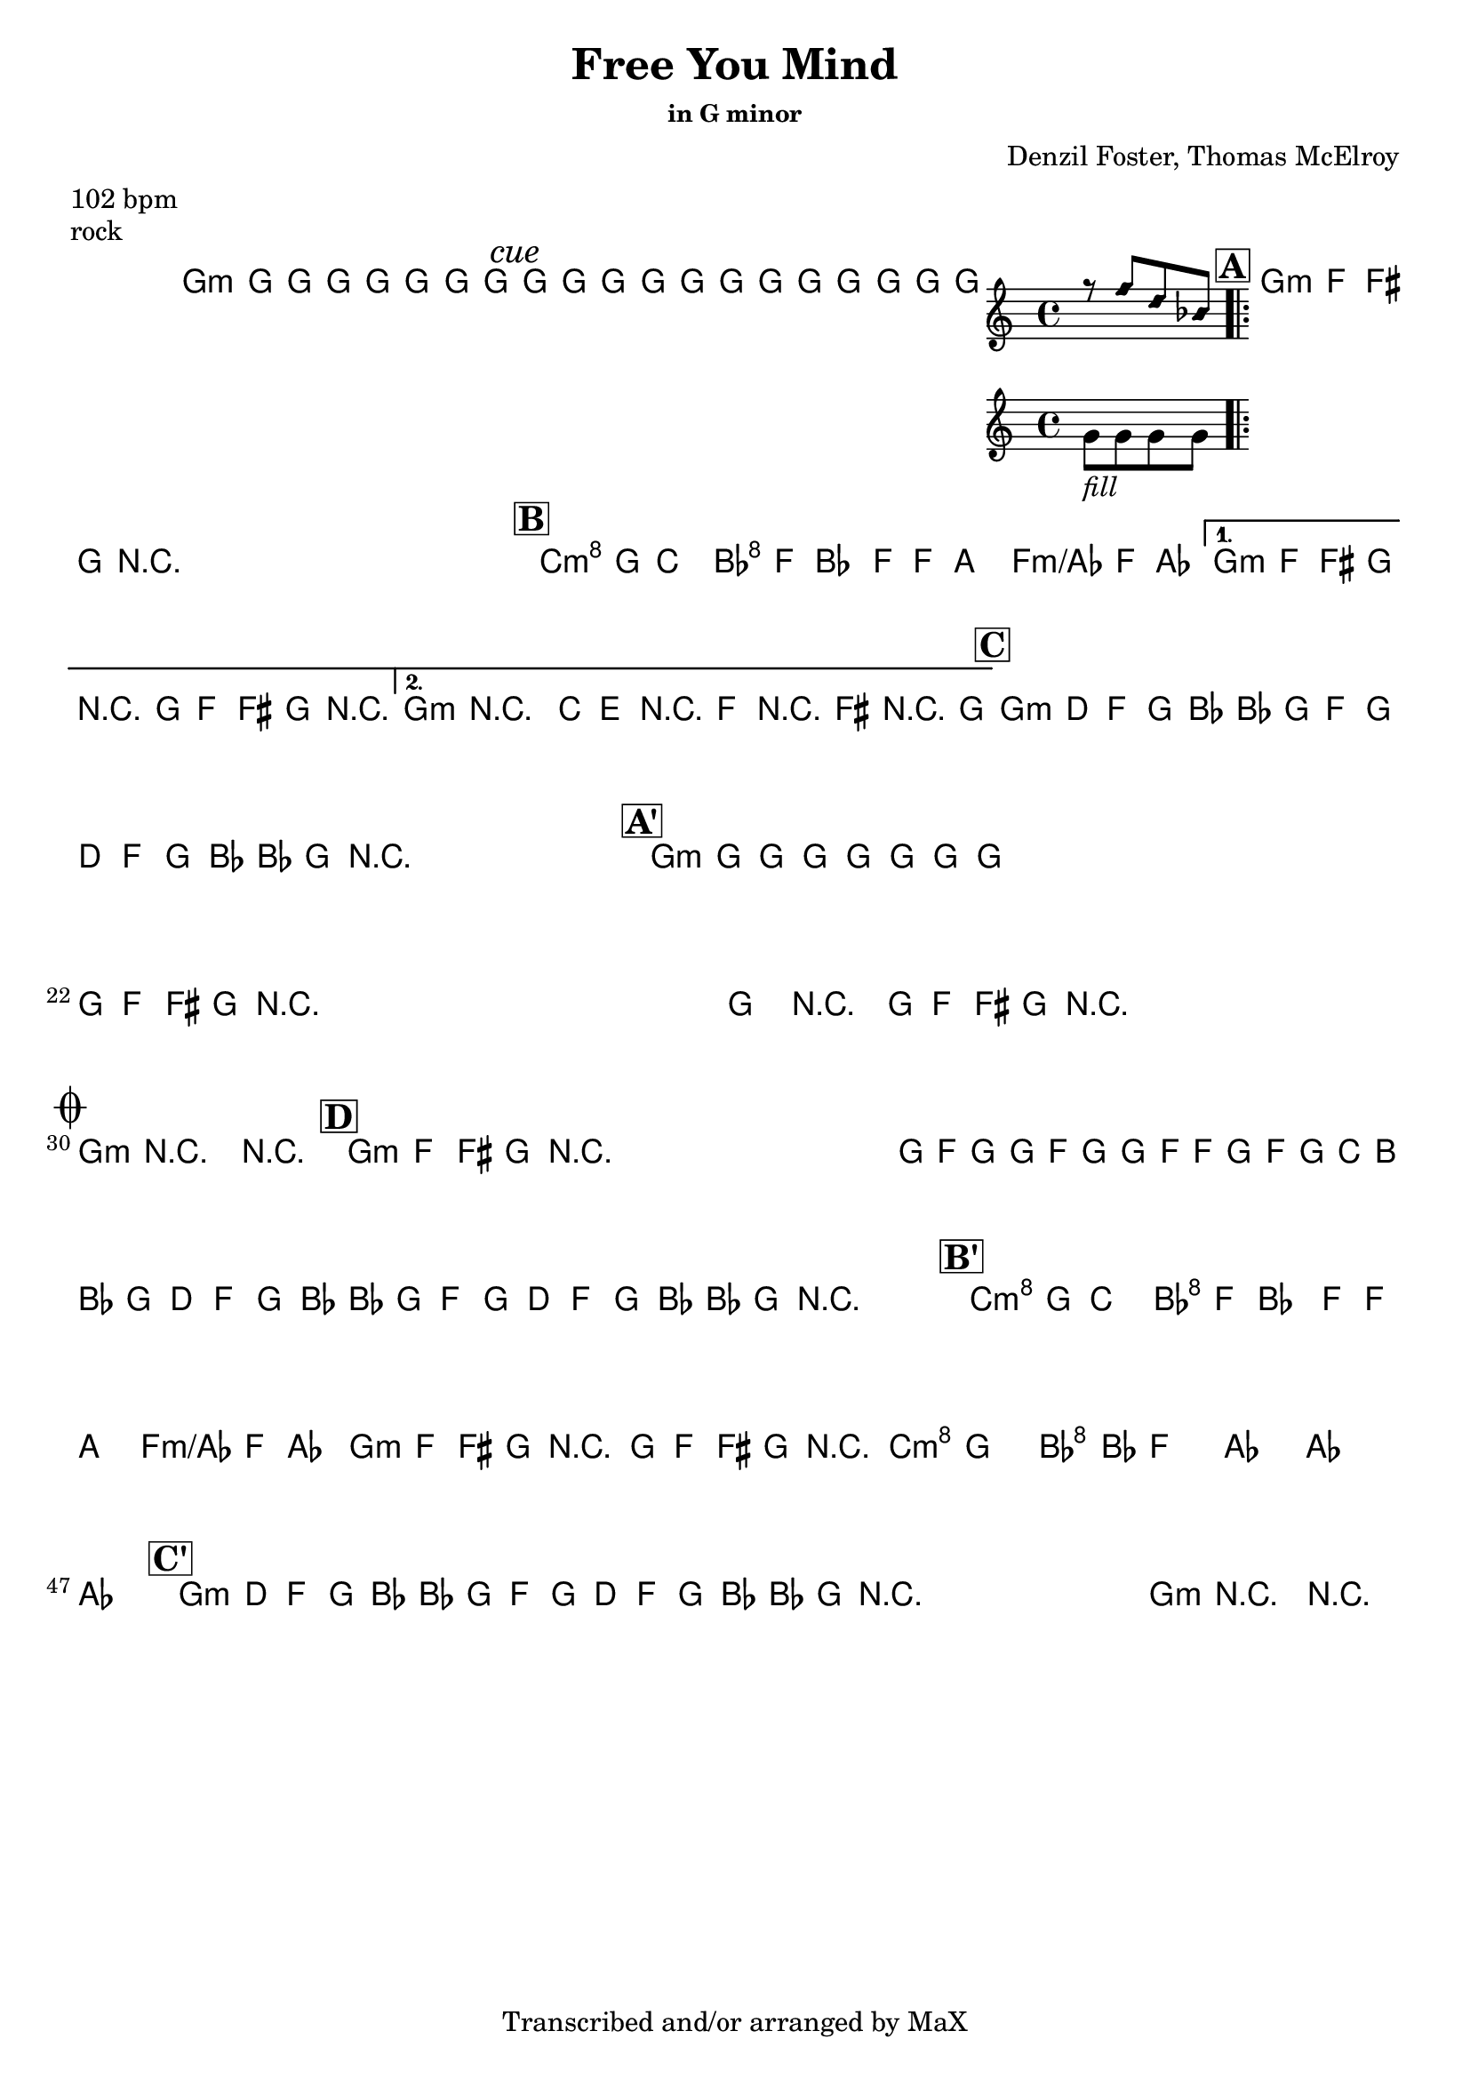 \version "2.12.3"

%
% $File$
% $Date$
% $Revision$
% $Author$
%

\header {
  title = "Free You Mind"
  subtitle = ""
  subsubtitle = "in G minor"

  composer = "Denzil Foster, Thomas McElroy"
  poet = ""
  enteredby = "Max Deineko"

  meter = "102 bpm"
  piece = "rock"
  version = "$Revision$"

  copyright = "Transcribed and/or arranged by MaX"
  tagline = "" % or leave the lilypond line
}


harm = \chords {
  \set Score.skipBars = ##t
  \set Score.markFormatter = #format-mark-box-letters

  a1:m
  \mark \markup {\italic "cue"}
  s1 s1

  \mark \markup {\box \bold "A"}

  a1:m
  s1 * 3

  \mark \markup {\box \bold "B"}

  d2:m c g g:m/bes a1:m s1 a1:m s1

  \mark \markup {\box \bold "C"}

  a1:m s1 s1 s1

  \mark \markup {\box \bold "A'"}

  a1:m
  s1 * 11

  \break
  \mark \markup { \musicglyph #"scripts.coda" }

  a1:m s1

  \mark \markup {\box \bold "D"}

  a1:m s1*7

  \mark \markup {\box \bold "B'"}

  d2:m c g g:m/bes a1:m s1
  d4.:m a c g bes2
  s1 s1

  \mark \markup {\box \bold "C'"}

  a1:m s1 s1 s1 a:m s1

}

mel = \relative c'' {
  \set Score.skipBars = ##t
  \set Score.markFormatter = #format-mark-box-letters
  \override Staff.TimeSignature #'style = #'()

  \key c \major
  \time 4/4

  \repeat volta 2 {
    a8_\markup{\italic{keys only}}
    a a a a a a a
  }

  a8_\markup{\italic{free your mind...}}
  a a a a a a a
  a8 a a a
  <<
  {
      \override NoteHead #'style = #'diamond
      r g' e c
      \override NoteHead #'style = #'default
  }
  \\
  { a_\markup{\italic{fill}} a a a }
  >>

  \repeat volta 4 {
    \repeat percent 4 {
      a8_\markup{\italic{backbeat}}
      g gis a r2
    }
  }

  \repeat volta 2 {
    d8^\markup {\hspace #-5.0 \italic "x4"}
    a^\markup {\hspace #-3.0 \musicglyph #"scripts.segno"}
    d4 c8 g c4 b8 g b4 bes8 g bes4
  }
  \alternative {
    {
      a8 g gis a r2
      a8 g gis a r2
    }
    {
      a4->_\markup{\italic break}
      r2.
      d8 fis, r g r gis r a
    }
  }

  \repeat volta 2 {
    \repeat percent 2 {
      a8 %_\markup{\italic{backbeat}}
      e g a c c a g a e g a c c a
      r^\markup{\hspace #15.0 al coda}
    }
  }

  \repeat percent 4 {
    a8 a a a a a a a
  }
  \repeat volta 2 {
    \repeat percent 4 {
      a8 g gis a r2
    }
  }
  a4->_\markup{\italic break} r2.
  \repeat percent 3 {
    a8 %_\markup{\italic{backbeat}}
    g gis a r2_\markup{\hspace #3.0 D.S. con rep al coda}
  }

  a4->_\markup{\italic break}
  r2.
  r1

  \repeat percent 3 {
    a8^\markup{\italic solo} g gis a r2
  }
  a,16 g' a a, g' a a, g' g a, g' a d cis c8
  \repeat volta 2 {
    \repeat percent 2 {
      a8 e g a c c a g a e g a c c a r^\markup{\hspace #22.0 \italic{cue}}
    }
  }

  d8 a d4 c8 g c4 b8 g b4 bes8 g bes4
  a8 g gis a r2
  a8 g gis a r2
  d4. cis c4 ~ c8 b4. bes2 ~
  bes1 ~ bes1

  \repeat volta 2 {
    \repeat percent 2 {
      a8 e g a c c a g a e g a c c a r^\markup{\hspace #11.0 \italic{x8/till cue}}
    }
  }
  a4->_\markup{\italic break} r2. r1\fermata

  \bar "||"
}

\score {
  \transpose a g {
    <<
      \harm
      \mel
    >>
  }
}

\layout {
  ragged-last = ##f
}
